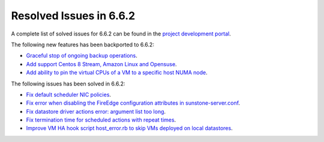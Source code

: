 .. _resolved_issues_662:

Resolved Issues in 6.6.2
--------------------------------------------------------------------------------

A complete list of solved issues for 6.6.2 can be found in the `project development portal <https://github.com/OpenNebula/one/milestone/66?closed=1>`__.

The following new features has been backported to 6.6.2:

- `Graceful stop of ongoing backup operations <https://github.com/OpenNebula/one/issues/6030>`__.
- `Add support Centos 8 Stream, Amazon Linux and Opensuse <https://github.com/OpenNebula/one/issues/3178>`__.
- `Add ability to pin the virtual CPUs of a VM to a specific host NUMA node <https://github.com/OpenNebula/one/issues/5966>`__.

The following issues has been solved in 6.6.2:

- `Fix default scheduler NIC policies <https://github.com/OpenNebula/one/issues/6149>`__.
- `Fix error when disabling the FireEdge configuration attributes in sunstone-server.conf <https://github.com/OpenNebula/one/issues/6163>`__.
- `Fix datastore driver actions error: argument list too long <https://github.com/OpenNebula/one/issues/6162>`__.
- `Fix termination time for scheduled actions with repeat times <https://github.com/OpenNebula/one/issues/6181>`__.
- `Improve VM HA hook script host_error.rb to skip VMs deployed on local datastores <https://github.com/OpenNebula/one/issues/6099>`__.
